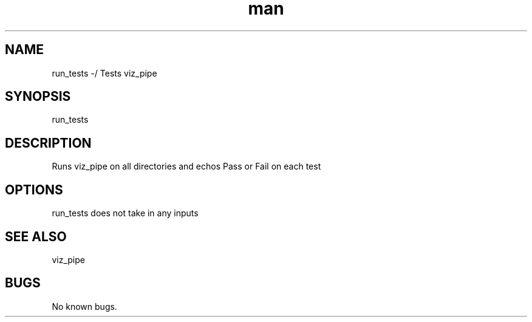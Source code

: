 ./" Man page for run_test
.TH man 1 "30 November 2020" "1.0" "run_test man page"
.SH NAME
run_tests -/ Tests viz_pipe
.SH SYNOPSIS
run_tests
.SH DESCRIPTION
 Runs viz_pipe on all directories and echos Pass or Fail on each test
.SH OPTIONS
run_tests does not take in any inputs
.SH SEE ALSO
viz_pipe
.SH BUGS
No known bugs.
